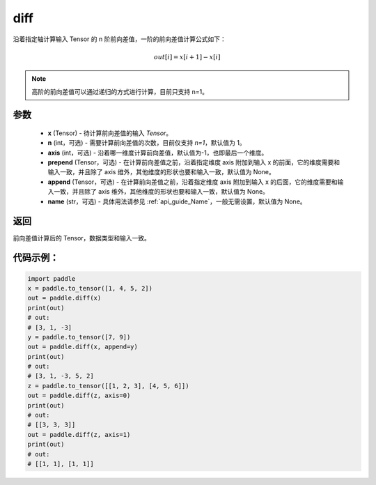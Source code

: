 .. _cn_api_tensor_diff:

diff
-------------------------------

.. py:function:: paddle.diff(x, n=1, axis=-1, prepend=None, append=None, name=None)

沿着指定轴计算输入 Tensor 的 n 阶前向差值，一阶的前向差值计算公式如下：

..  math::
    out[i] = x[i+1] - x[i]

.. note::
    高阶的前向差值可以通过递归的方式进行计算，目前只支持 n=1。

参数
::::::::::::

    - **x** (Tensor) - 待计算前向差值的输入 `Tensor`。
    - **n** (int，可选) - 需要计算前向差值的次数，目前仅支持 `n=1`，默认值为 1。
    - **axis** (int，可选) - 沿着哪一维度计算前向差值，默认值为-1，也即最后一个维度。
    - **prepend** (Tensor，可选) - 在计算前向差值之前，沿着指定维度 axis 附加到输入 x 的前面，它的维度需要和输入一致，并且除了 axis 维外，其他维度的形状也要和输入一致，默认值为 None。
    - **append** (Tensor，可选) - 在计算前向差值之前，沿着指定维度 axis 附加到输入 x 的后面，它的维度需要和输入一致，并且除了 axis 维外，其他维度的形状也要和输入一致，默认值为 None。
    - **name** (str，可选) - 具体用法请参见 :ref:`api_guide_Name`，一般无需设置，默认值为 None。

返回
:::::::::
前向差值计算后的 Tensor，数据类型和输入一致。

代码示例：
:::::::::

.. code-block:: python

    import paddle
    x = paddle.to_tensor([1, 4, 5, 2])
    out = paddle.diff(x)
    print(out)
    # out:
    # [3, 1, -3]
    y = paddle.to_tensor([7, 9])
    out = paddle.diff(x, append=y)
    print(out)
    # out:
    # [3, 1, -3, 5, 2]
    z = paddle.to_tensor([[1, 2, 3], [4, 5, 6]])
    out = paddle.diff(z, axis=0)
    print(out)
    # out:
    # [[3, 3, 3]]
    out = paddle.diff(z, axis=1)
    print(out)
    # out:
    # [[1, 1], [1, 1]]
